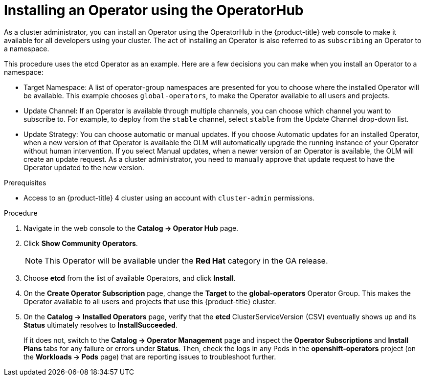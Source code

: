 // Module included in the following assemblies:
//
// * applications/operators/olm-adding-operators-to-cluster.adoc

[id='olm-installing-operator-using-operatorhub_{context}']
= Installing an Operator using the OperatorHub

As a cluster administrator, you can install an Operator using the OperatorHub in
the {product-title} web console to make it available for all developers using
your cluster. The act of installing an Operator is also referred to as
`subscribing` an Operator to a namespace.

This procedure uses the etcd Operator as an example. Here are a
few decisions you can make when you install an Operator to a namespace:

* Target Namespace: A list of operator-group namespaces are presented for
you to choose where the installed Operator will be available. This example
chooses `global-operators`, to make the Operator available to all users and
projects.

* Update Channel: If an Operator is available through multiple channels,
you can choose which channel you want to subscribe to. For example, to deploy
from the `stable` channel, select `stable` from the Update Channel drop-down
list.

* Update Strategy: You can choose automatic or manual updates. If you choose Automatic updates for an
installed Operator, when a new version of that Operator is available the
OLM will automatically upgrade the running instance of your Operator
without human intervention. If you select Manual updates, when a newer
version of an Operator is available, the OLM will create an update request.
As a cluster administrator, you need to manually approve that update request
to have the Operator updated to the new version.

.Prerequisites

- Access to an {product-title} 4 cluster using an account with `cluster-admin`
permissions.

.Procedure

. Navigate in the web console to the *Catalog → Operator Hub* page.

. Click *Show Community Operators*.
+
[NOTE]
====
This Operator will be available under the *Red Hat* category in the GA release.
====

. Choose *etcd* from the list of available Operators, and click *Install*.

. On the *Create Operator Subscription* page, change the *Target* to the
*global-operators* Operator Group. This makes the Operator available to all
users and projects that use this {product-title} cluster.

. On the *Catalog → Installed Operators* page, verify that the *etcd*
ClusterServiceVersion (CSV) eventually shows up and its *Status* ultimately
resolves to *InstallSucceeded*.
+
If it does not, switch to the *Catalog → Operator Management* page and inspect
the *Operator Subscriptions* and *Install Plans* tabs for any failure or errors
under *Status*. Then, check the logs in any Pods in the *openshift-operators*
project (on the *Workloads → Pods* page) that are reporting issues to
troubleshoot further.
